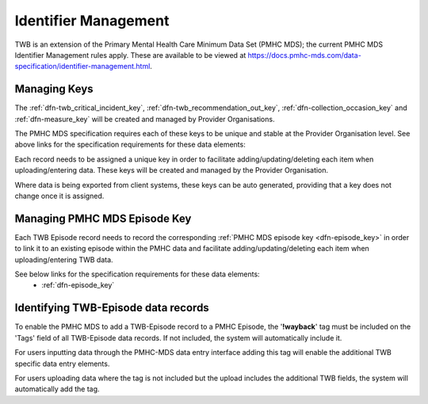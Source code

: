 .. _identifier_management:

Identifier Management
=====================

TWB is an extension of the Primary Mental Health Care Minimum Data Set (PMHC MDS);
the current PMHC MDS Identifier Management rules apply. These are available to be viewed at
https://docs.pmhc-mds.com/data-specification/identifier-management.html.

Managing  Keys
---------------

The :ref:`dfn-twb_critical_incident_key`,
:ref:`dfn-twb_recommendation_out_key`, :ref:`dfn-collection_occasion_key` and
:ref:`dfn-measure_key` will be created and managed by Provider Organisations.

The PMHC MDS specification requires each of these keys to be unique and stable
at the Provider Organisation level. See above links for the specification requirements
for these data elements:

Each record needs to be assigned a unique key in order to facilitate adding/updating/deleting
each item when uploading/entering data. These keys will be created and managed by
the Provider Organisation.

Where data is being exported from client systems, these keys can be auto generated,
providing that a key does not change once it is assigned.

Managing PMHC MDS Episode Key
-----------------------------

Each TWB Episode record needs to record the corresponding :ref:`PMHC MDS episode key <dfn-episode_key>`
in order to link it to an existing episode within the PMHC data and facilitate
adding/updating/deleting each item when uploading/entering TWB data.

See below links for the specification requirements for these data elements:
 - :ref:`dfn-episode_key`

Identifying TWB-Episode data records
------------------------------------

To enable the PMHC MDS to add a TWB-Episode record to a PMHC Episode, the '**!wayback**'
tag must be included on the 'Tags' field of all TWB-Episode data records. If not
included, the system will automatically include it.

For users inputting data through the PMHC-MDS data entry interface adding this
tag will enable the additional TWB specific data entry elements.

For users uploading data where the tag is not included but the upload includes
the additional TWB fields, the system will automatically add the tag.
